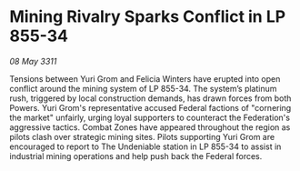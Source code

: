 * Mining Rivalry Sparks Conflict in LP 855-34

/08 May 3311/

Tensions between Yuri Grom and Felicia Winters have erupted into open conflict around the mining system of LP 855-34. The system’s platinum rush, triggered by local construction demands, has drawn forces from both Powers. Yuri Grom's representative accused Federal factions of "cornering the market" unfairly, urging loyal supporters to counteract the Federation's aggressive tactics. Combat Zones have appeared throughout the region as pilots clash over strategic mining sites. Pilots supporting Yuri Grom are encouraged to report to The Undeniable station in LP 855-34 to assist in industrial mining operations and help push back the Federal forces.